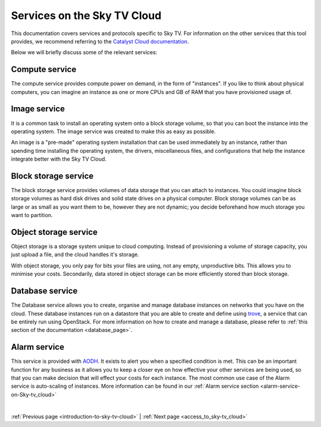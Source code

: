 .. _services_on_the_sky-tv_cloud:

##############################
Services on the Sky TV Cloud
##############################

This documentation covers services and protocols specific to Sky TV. For
information on the other services that this tool provides, we recommend
referring to the `Catalyst Cloud documentation`_.

Below we will briefly discuss some of the relevant services:

.. _`Catalyst Cloud documentation`: https://docs.catalystcloud.nz/

Compute service
===============

The compute service provides compute power on demand, in the form of
"instances". If you like to think about physical computers, you can imagine an
instance as one or more CPUs and GB of RAM that you have provisioned usage of.

Image service
=============

It is a common task to install an operating system onto a block storage volume,
so that you can boot the instance into the operating system. The image service
was created to make this as easy as possible.

An image is a "pre-made" operating system installation that can be used
immediately by an instance, rather than spending time installing the operating
system, the drivers, miscellaneous files, and configurations that help the
instance integrate better with the Sky TV Cloud.

Block storage service
=====================

The block storage service provides volumes of data storage that you can attach
to instances. You could imagine block storage volumes as hard disk drives and
solid state drives on a physical computer. Block storage volumes can be as
large or as small as you want them to be, however they are not dynamic; you
decide beforehand how much storage you want to partition.


Object storage service
======================

Object storage is a storage system unique to cloud computing. Instead of
provisioning a volume of storage capacity, you just upload a file, and the
cloud handles it's storage.

With object storage, you only pay for bits your
files are using, not any empty, unproductive bits. This allows you to minimise
your costs. Secondarily, data stored in object storage can be more efficiently
stored than block storage.

Database service
================

The Database service allows you to create, organise and manage database
instances on networks that you have on the cloud. These database instances
run on a datastore that you are able to create and define using `trove`_,
a service that can be entirely run using OpenStack. For more information on
how to create and manage a database, please refer
to :ref:`this section of the documentation <database_page>`.

.. _`trove`: https://wiki.openstack.org/wiki/Trove

Alarm service
=============

This service is provided with `AODH`_. It exists to alert you
when a specified condition is met. This can be an important function for any
business as it allows you to keep a closer eye on how effective your other
services are being used, so that you can make decision that will effect your
costs for each instance. The most common use case of the Alarm service
is auto-scaling of instances. More information can be found in our
:ref:`Alarm service section <alarm-service-on-Sky-tv_cloud>`

.. _`AODH`: https://docs.openstack.org/aodh/latest/

|

:ref:`Previous page <introduction-to-sky-tv-cloud>`
|
:ref:`Next page <access_to_sky-tv_cloud>`
